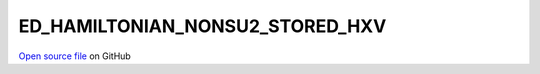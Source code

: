 ED_HAMILTONIAN_NONSU2_STORED_HXV
=====================================
 
 
`Open source file <https://github.com/aamaricci/EDIpack2.0/tree/master/src>`_ on GitHub
 
